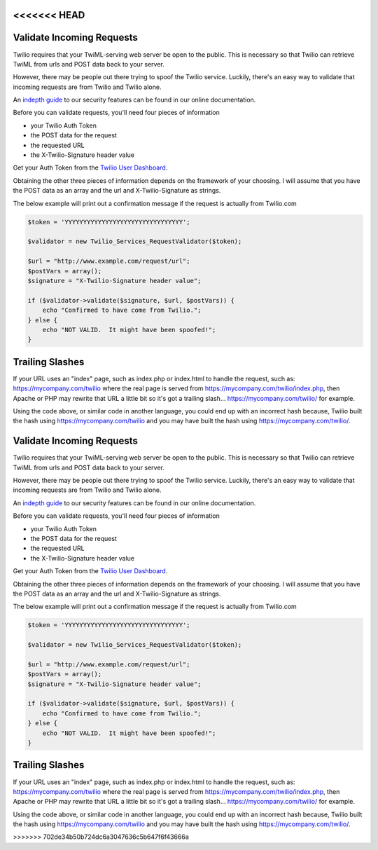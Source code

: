 <<<<<<< HEAD
===========================
Validate Incoming Requests
===========================

Twilio requires that your TwiML-serving web server be open to the public. This is necessary so that Twilio can retrieve TwiML from urls and POST data back to your server.

However, there may be people out there trying to spoof the Twilio service. Luckily, there's an easy way to validate that incoming requests are from Twilio and Twilio alone.

An `indepth guide <http://www.twilio.com/docs/security>`_ to our security features can be found in our online documentation.

Before you can validate requests, you'll need four pieces of information

* your Twilio Auth Token
* the POST data for the request
* the requested URL
* the X-Twilio-Signature header value

Get your Auth Token from the `Twilio User Dashboard <https://www.twilio.com/user/account>`_.

Obtaining the other three pieces of information depends on the framework of your choosing. I will assume that you have the POST data as an array and the url and X-Twilio-Signature as strings.

The below example will print out a confirmation message if the request is actually from Twilio.com

.. code-block:: php

    $token = 'YYYYYYYYYYYYYYYYYYYYYYYYYYYYYYYY';

    $validator = new Twilio_Services_RequestValidator($token);

    $url = "http://www.example.com/request/url";
    $postVars = array();
    $signature = "X-Twilio-Signature header value";

    if ($validator->validate($signature, $url, $postVars)) {
        echo "Confirmed to have come from Twilio.";
    } else {
        echo "NOT VALID.  It might have been spoofed!";
    }

Trailing Slashes
==================

If your URL uses an "index" page, such as index.php or index.html to handle the request, such as: https://mycompany.com/twilio where the real page is served from https://mycompany.com/twilio/index.php, then Apache or PHP may rewrite that URL a little bit so it's got a trailing slash... https://mycompany.com/twilio/ for example.

Using the code above, or similar code in another language, you could end up with an incorrect hash because, Twilio built the hash using https://mycompany.com/twilio and you may have built the hash using https://mycompany.com/twilio/.



=======
===========================
Validate Incoming Requests
===========================

Twilio requires that your TwiML-serving web server be open to the public. This is necessary so that Twilio can retrieve TwiML from urls and POST data back to your server.

However, there may be people out there trying to spoof the Twilio service. Luckily, there's an easy way to validate that incoming requests are from Twilio and Twilio alone.

An `indepth guide <http://www.twilio.com/docs/security>`_ to our security features can be found in our online documentation.

Before you can validate requests, you'll need four pieces of information

* your Twilio Auth Token
* the POST data for the request
* the requested URL
* the X-Twilio-Signature header value

Get your Auth Token from the `Twilio User Dashboard <https://www.twilio.com/user/account>`_.

Obtaining the other three pieces of information depends on the framework of your choosing. I will assume that you have the POST data as an array and the url and X-Twilio-Signature as strings.

The below example will print out a confirmation message if the request is actually from Twilio.com

.. code-block:: php

    $token = 'YYYYYYYYYYYYYYYYYYYYYYYYYYYYYYYY';

    $validator = new Twilio_Services_RequestValidator($token);

    $url = "http://www.example.com/request/url";
    $postVars = array();
    $signature = "X-Twilio-Signature header value";

    if ($validator->validate($signature, $url, $postVars)) {
        echo "Confirmed to have come from Twilio.";
    } else {
        echo "NOT VALID.  It might have been spoofed!";
    }

Trailing Slashes
==================

If your URL uses an "index" page, such as index.php or index.html to handle the request, such as: https://mycompany.com/twilio where the real page is served from https://mycompany.com/twilio/index.php, then Apache or PHP may rewrite that URL a little bit so it's got a trailing slash... https://mycompany.com/twilio/ for example.

Using the code above, or similar code in another language, you could end up with an incorrect hash because, Twilio built the hash using https://mycompany.com/twilio and you may have built the hash using https://mycompany.com/twilio/.



>>>>>>> 702de34b50b724dc6a3047636c5b647f6f43666a
